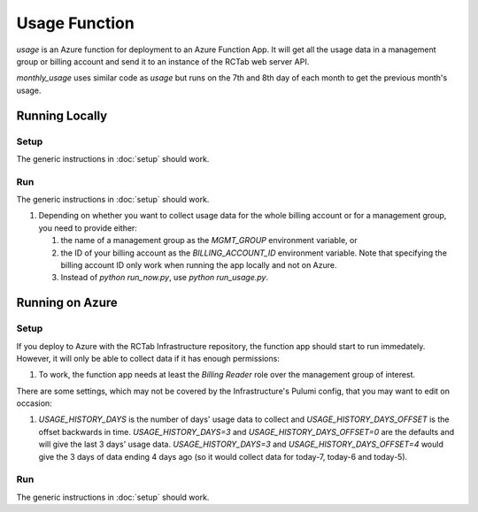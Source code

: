 Usage Function
--------------

`usage` is an Azure function for deployment to an Azure Function App.
It will get all the usage data in a management group or billing account and send it to an instance of the RCTab web server API.

`monthly_usage` uses similar code as `usage` but runs on the 7th and 8th day of each month to get the previous month's usage.

..
    `costmanagement` is also an Azure function. It can be deployed to the same function app as the `usage` function.

Running Locally
+++++++++++++++

Setup
~~~~~

The generic instructions in :doc:`setup` should work.

Run
~~~

The generic instructions in :doc:`setup` should work.

#. Depending on whether you want to collect usage data for the whole billing account or for a management group, you need to provide either:

   #. the name of a management group as the `MGMT_GROUP` environment variable, or
   #. the ID of your billing account as the `BILLING_ACCOUNT_ID` environment variable.       Note that specifying the billing account ID only work when running the app locally and not on Azure.
   #. Instead of `python run_now.py`, use `python run_usage.py`.

..
   1. This function app has 3 functions so, instead of `python run_now.py`, you will need to run the `usage` and `costmanagement` functions with `python run_usage.py` and `python run_costmanagement.py`, respectively.

Running on Azure
++++++++++++++++

Setup
~~~~~

If you deploy to Azure with the RCTab Infrastructure repository, the function app should start to run immedately.
However, it will only be able to collect data if it has enough permissions:

#. To work, the function app needs at least the `Billing Reader` role over the management group of interest.

There are some settings, which may not be covered by the Infrastructure's Pulumi config, that you may want to edit on occasion:

#. `USAGE_HISTORY_DAYS` is the number of days' usage data to collect and `USAGE_HISTORY_DAYS_OFFSET` is the offset backwards in time.
   `USAGE_HISTORY_DAYS=3` and `USAGE_HISTORY_DAYS_OFFSET=0` are the defaults and will give the last 3 days' usage data.
   `USAGE_HISTORY_DAYS=3` and `USAGE_HISTORY_DAYS_OFFSET=4` would give the 3 days of data ending 4 days ago (so it would collect data for today-7, today-6 and today-5).

Run
~~~

The generic instructions in :doc:`setup` should work.
